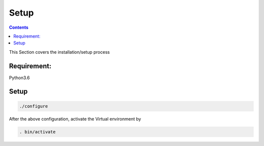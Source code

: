 ======
Setup
======

.. contents::
   :depth: 3

This Section covers the installation/setup process

Requirement:
============
Python3.6

Setup
=====

.. code-block:: none

   ./configure


After the above configuration, activate the Virtual environment by

.. code-block:: none

    . bin/activate
